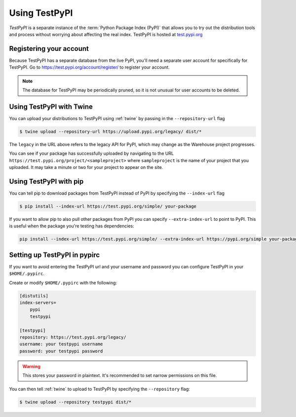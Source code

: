 .. _using-test-pypi:

==============
Using TestPyPI
==============

`TestPyPI` is a separate instance of the :term:`Python Package Index (PyPI)`
that allows you to try out the distribution tools and process without worrying
about affecting the real index. TestPyPI is hosted at
`test.pypi.org <https://test.pypi.org>`_

Registering your account
------------------------

Because TestPyPI has a separate database from the live PyPI, you'll need a
separate user account for specifically for TestPyPI. Go to
https://test.pypi.org/account/register/ to register your account.

.. Note:: The database for TestPyPI may be periodically pruned, so it is not
    unusual for user accounts to be deleted.


Using TestPyPI with Twine
-------------------------

You can upload your distributions to TestPyPI using :ref:`twine` by passing
in the ``--repository-url`` flag

.. code::

    $ twine upload --repository-url https://upload.pypi.org/legacy/ dist/*

The ``legacy`` in the URL above refers to the legacy API for PyPI, which may
change as the Warehouse project progresses.

You can see if your package has successfully uploaded by navigating to the URL
``https://test.pypi.org/project/<sampleproject>`` where ``sampleproject`` is
the name of your project that you uploaded. It may take a minute or two for
your project to appear on the site.

Using TestPyPI with pip
-----------------------

You can tell pip to download packages from TestPyPI instead of PyPI by
specifying the ``--index-url`` flag

.. code::

    $ pip install --index-url https://test.pypi.org/simple/ your-package

If you want to allow pip to also pull other packages from PyPI you can
specify ``--extra-index-url`` to point to PyPI. This is useful when the package
you're testing has dependencies:

.. code::

    pip install --index-url https://test.pypi.org/simple/ --extra-index-url https://pypi.org/simple your-package

Setting up TestPyPI in pypirc
-----------------------------

If you want to avoid entering the TestPyPI url and your username and password
you can configure TestPyPI in your ``$HOME/.pypirc``.

Create or modify ``$HOME/.pypirc`` with the following:

.. code::

    [distutils]
    index-servers=
        pypi
        testpypi

    [testpypi]
    repository: https://test.pypi.org/legacy/
    username: your testpypi username
    password: your testpypi password


.. Warning:: This stores your password in plaintext. It's recommended to set
    narrow permissions on this file.

You can then tell :ref:`twine` to upload to TestPyPI by specifying the
``--repository`` flag:

.. code::

    $ twine upload --repository testpypi dist/*
